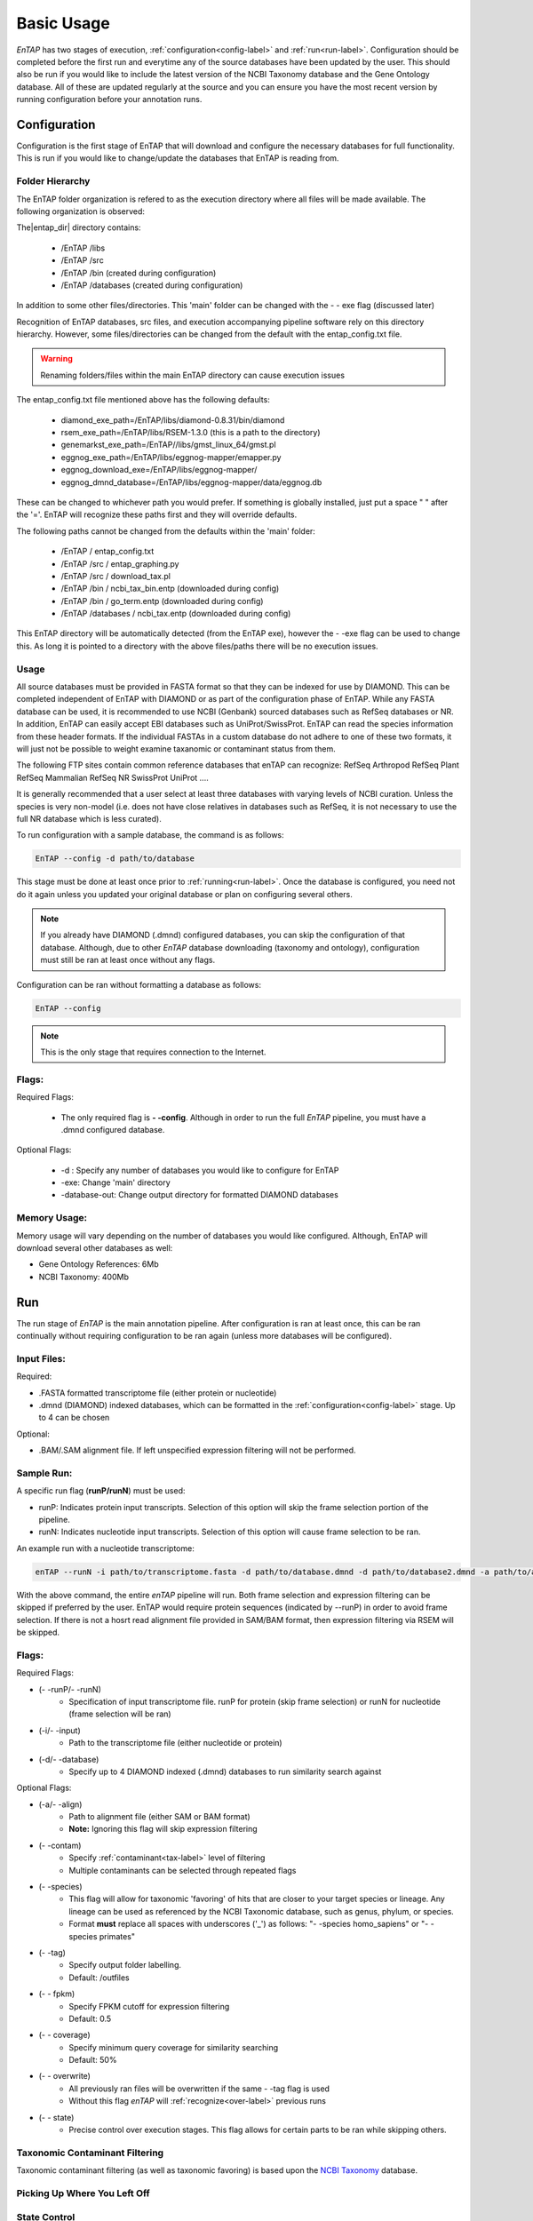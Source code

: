 .. _NCBI Taxonomy: https://www.ncbi.nlm.nih.gov/taxonomy
.. |libs_dir| replace:: /libs
.. |entap_dir| replace:: /EnTAP
.. |src_dir| replace:: /src
.. |config_file| replace:: entap_config.txt
.. |bin_dir| replace:: /bin
.. |data_dir| replace:: /databases
.. |tax_file| replace:: download_tax.pl
.. |graph_file| replace:: entap_graphing.py
.. |go_term| replace:: go_term.entp
.. |tax_bin| replace:: ncbi_tax_bin.entp
.. |tax_data| replace:: ncbi_tax.entp


Basic Usage
============

*EnTAP* has two stages of execution, :ref:`configuration<config-label>` and :ref:`run<run-label>`. Configuration should be completed before the first run and everytime any of the source databases have been updated by the user.  This should also be run if you would like to include the latest version of the NCBI Taxonomy database and the Gene Ontology database.  All of these are updated regularly at the source and you can ensure you have the most recent version by running configuration before your annotation runs.

.. _config-label:

Configuration
-------------
Configuration is the first stage of EnTAP that will download and configure the necessary databases for full functionality. This is run if you would like to change/update the databases that EnTAP is reading from.

Folder Hierarchy
^^^^^^^^^^^^^^^^^

The EnTAP folder organization is refered to as the execution directory where all files will be made available.  The following organization is observed:

The|entap_dir| directory contains:

    * |entap_dir| |libs_dir| 
    * |entap_dir| |src_dir|
    * |entap_dir| |bin_dir| (created during configuration)
    * |entap_dir| |data_dir| (created during configuration)

In addition to some other files/directories. This 'main' folder can be changed with the - - exe flag (discussed later)

Recognition of EnTAP databases, src files, and execution accompanying pipeline software rely on this directory hierarchy. However, some files/directories can be changed from the default with the  |config_file| file. 

.. warning:: Renaming folders/files within the main EnTAP directory can cause execution issues

The |config_file| file mentioned above has the following defaults:

    * diamond_exe_path=/EnTAP/libs/diamond-0.8.31/bin/diamond
    * rsem_exe_path=/EnTAP/libs/RSEM-1.3.0 (this is a path to the directory)
    * genemarkst_exe_path=/EnTAP//libs/gmst_linux_64/gmst.pl
    * eggnog_exe_path=/EnTAP/libs/eggnog-mapper/emapper.py
    * eggnog_download_exe=/EnTAP/libs/eggnog-mapper/
    * eggnog_dmnd_database=/EnTAP/libs/eggnog-mapper/data/eggnog.db


These can be changed to whichever path you would prefer. If something is globally installed, just put a space " " after the '='. EnTAP will recognize these paths first and they will override defaults. 

The following paths cannot be changed from the defaults within the 'main' folder:

    * |entap_dir| / |config_file|
    * |entap_dir| |src_dir| / |graph_file|
    * |entap_dir| |src_dir| / |tax_file|
    * |entap_dir| |bin_dir| / |tax_bin| (downloaded during config)
    * |entap_dir| |bin_dir| / |go_term| (downloaded during config)
    * |entap_dir| |data_dir| / |tax_data| (downloaded during config)

This EnTAP directory will be automatically detected (from the EnTAP exe), however the - -exe flag can be used to change this. As long it is pointed to a directory with the above files/paths there will be no execution issues. 

Usage
^^^^^

All source databases must be provided in FASTA format so that they can be indexed for use by DIAMOND.  This can be completed independent of EnTAP with DIAMOND or as part of the configuration phase of EnTAP.  While any FASTA database can be used, it is recommended to use NCBI (Genbank) sourced databases such as RefSeq databases or NR.  In addition, EnTAP can easily accept EBI databases such as UniProt/SwissProt.  EnTAP can read the species information from these header formats.  If the individual FASTAs in a custom database do not adhere to one of these two formats, it will just not be possible to weight examine taxanomic or contaminant status from them.  

The following FTP sites contain common reference databases that enTAP can recognize:
RefSeq
Arthropod RefSeq
Plant RefSeq
Mammalian RefSeq
NR
SwissProt
UniProt
....

It is generally recommended that a user select at least three databases with varying levels of NCBI curation.  Unless the species is very non-model (i.e. does not have close relatives in databases such as RefSeq, it is not necessary to use the full NR database which is less curated).


To run configuration with a sample database, the command is as follows:

.. code-block:: bash

    EnTAP --config -d path/to/database

This stage must be done at least once prior to :ref:`running<run-label>`. Once the database is configured, you need not do it again unless you updated your original database or plan on configuring several others.


.. note:: If you already have DIAMOND (.dmnd) configured databases, you can skip the configuration of that database. Although, due to other *EnTAP* database downloading (taxonomy and ontology), configuration must still be ran at least once without any flags.

Configuration can be ran without formatting a database as follows:

.. code-block:: bash

    EnTAP --config


.. note:: This is the only stage that requires connection to the Internet.

Flags:
^^^^^^^^^^^^^^^^^^^^^

Required Flags:

    * The only required flag is **- -config**. Although in order to run the full *EnTAP* pipeline, you must have a .dmnd configured database.


Optional Flags:

    * -d : Specify any number of databases you would like to configure for EnTAP

    * -exe: Change 'main' directory
    * -database-out: Change output directory for formatted DIAMOND databases



Memory Usage:
^^^^^^^^^^^^^^

Memory usage will vary depending on the number of databases you would like configured. Although, EnTAP will download several other databases as well:

* Gene Ontology References: 6Mb
* NCBI Taxonomy: 400Mb

.. _run-label:

Run
-------------
The run stage of *EnTAP* is the main annotation pipeline. After configuration is ran at least once, this can be ran continually without requiring configuration to be ran again (unless more databases will be configured). 

Input Files:
^^^^^^^^^^^^
Required:

* .FASTA formatted transcriptome file (either protein or nucleotide)
* .dmnd (DIAMOND) indexed databases, which can be formatted in the :ref:`configuration<config-label>` stage. Up to 4 can be chosen


Optional:

* .BAM/.SAM alignment file. If left unspecified expression filtering will not be performed. 

Sample Run:
^^^^^^^^^^^

A specific run flag (**runP/runN**) must be used:

* runP: Indicates protein input transcripts. Selection of this option will skip the frame selection portion of the pipeline.
* runN: Indicates nucleotide input transcripts. Selection of this option will cause frame selection to be ran. 


An example run with a nucleotide transcriptome:

.. code-block:: bash

    enTAP --runN -i path/to/transcriptome.fasta -d path/to/database.dmnd -d path/to/database2.dmnd -a path/to/alignment.sam


With the above command, the entire *enTAP* pipeline will run. Both frame selection and expression filtering can be skipped if preferred by the user.  EnTAP would require protein sequences (indicated by --runP) in order to avoid frame selection.  If there is not a hosrt read alignment file provided in SAM/BAM format, then expression filtering via RSEM will be skipped. 


Flags:
^^^^^^^^^^^^^^^^^^^^^

Required Flags:

* (- -runP/- -runN)
    * Specification of input transcriptome file. runP for protein (skip frame selection) or runN for nucleotide (frame selection will be ran)

* (-i/- -input)
    * Path to the transcriptome file (either nucleotide or protein)

* (-d/- -database)
    * Specify up to 4 DIAMOND indexed (.dmnd) databases to run similarity search against

Optional Flags:

* (-a/- -align)
    * Path to alignment file (either SAM or BAM format)
    * **Note:** Ignoring this flag will skip expression filtering

* (- -contam)
    * Specify :ref:`contaminant<tax-label>` level of filtering
    * Multiple contaminants can be selected through repeated flags

* (- -species)
    * This flag will allow for taxonomic 'favoring' of hits that are closer to your target species or lineage. Any lineage can be used as referenced by the NCBI Taxonomic database, such as genus, phylum, or species.
    * Format **must** replace all spaces with underscores ('_') as follows: "- -species homo_sapiens" or "- -species primates"

* (- -tag)
    * Specify output folder labelling.
    * Default: /outfiles

* (- - fpkm)
    * Specify FPKM cutoff for expression filtering
    * Default: 0.5

* (- - coverage)
    * Specify minimum query coverage for similarity searching
    * Default: 50%

* (- - overwrite)
    * All previously ran files will be overwritten if the same - -tag flag is used
    * Without this flag *enTAP* will :ref:`recognize<over-label>` previous runs

* (- - state)
    * Precise control over execution stages. This flag allows for certain parts to be ran while skipping others. 


.. _tax-label:

Taxonomic Contaminant Filtering
^^^^^^^^^^^^^^^^^^^^^^^^^^^^^^^^
Taxonomic contaminant filtering (as well as taxonomic favoring) is based upon the `NCBI Taxonomy`_ database. 

.. _over-label:

Picking Up Where You Left Off
^^^^^^^^^^^^^^^^^^^^^^^^^^^^^^


.. _state-label:
State Control
^^^^^^^^^^^^^^
